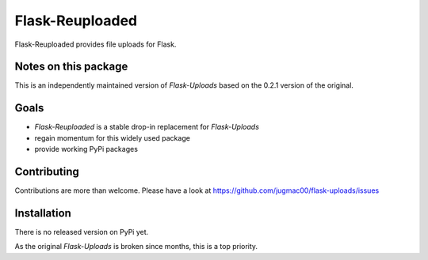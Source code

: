 Flask-Reuploaded
================

Flask-Reuploaded provides file uploads for Flask.


Notes on this package
---------------------

This is an independently maintained version of `Flask-Uploads` based
on the 0.2.1 version of the original.


Goals
-----

- `Flask-Reuploaded` is a stable drop-in replacement for `Flask-Uploads`
- regain momentum for this widely used package
- provide working PyPi packages


Contributing
------------

Contributions are more than welcome. Please have a look at
https://github.com/jugmac00/flask-uploads/issues


Installation
------------

There is no released version on PyPi yet.

As the original `Flask-Uploads` is broken since months, this is a top priority.
